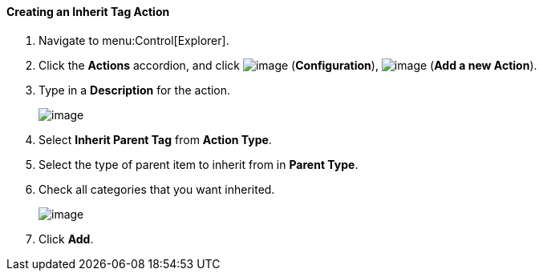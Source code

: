 [[creating-an-inherit-tag-action]]
==== Creating an Inherit Tag Action

. Navigate to menu:Control[Explorer].

. Click the *Actions* accordion, and click image:../images/1847.png[image] (*Configuration*), image:../images/1862.png[image] (*Add a new Action*).

. Type in a *Description* for the action.
+
image:../images/1913.png[image]

. Select *Inherit Parent Tag* from *Action Type*.

. Select the type of parent item to inherit from in *Parent Type*.

. Check all categories that you want inherited.
+
image:../images/1914.png[image]

. Click *Add*.
